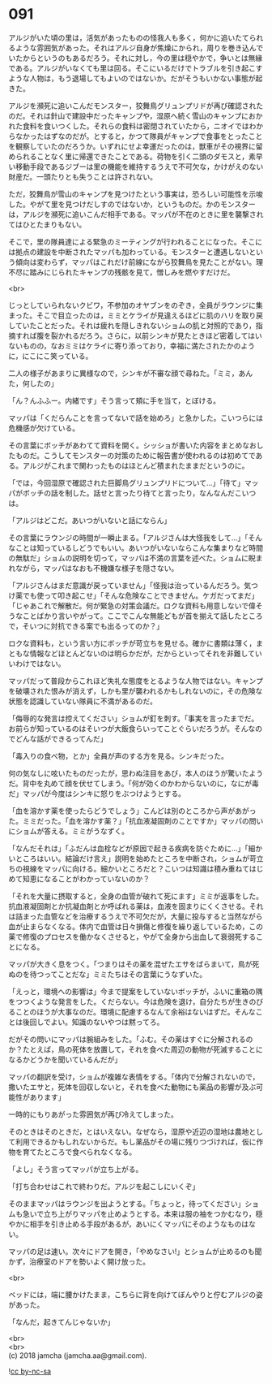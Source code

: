 #+OPTIONS: toc:nil
#+OPTIONS: \n:t

* 091

  アルジがいた頃の里は，活気があったものの怪我人も多く，何かに追いたてられるような雰囲気があった。それはアルジ自身が焦燥にかられ，周りを巻き込んでいたからというのもあるだろう。それに対し，今の里は穏やかで，争いとは無縁である。アルジがいなくても里は回る。そこにいるだけでトラブルを引き起こすような人物は，もう退場してもよいのではないか。だがそうもいかない事態が起きた。

  アルジを瀕死に追いこんだモンスター，狡舞鳥グリュンプリドが再び確認されたのだ。それは針山で建設中だったキャンプや，湿原へ続く雪山のキャンプにおかれた食料を食いつくした。それらの食料は密閉されていたから，ニオイではわからなかったはずなのだが。とすると，かつて隊員がキャンプで食事をとったことを観察していたのだろうか。いずれにせよ幸運だったのは，獣車がその視界に留められることなく里に帰還できたことである。荷物を引く二頭のダモスと，素早い移動手段であるジブーは里の機能を維持するうえで不可欠な，かけがえのない財産だ。一頭たりとも失うことは許されない。

  ただ，狡舞鳥が雪山のキャンプを見つけたという事実は，恐ろしい可能性を示唆した。やがて里を見つけだしすのではないか，というものだ。かのモンスターは，アルジを瀕死に追いこんだ相手である。マッパが不在のときに里を襲撃されてはひとたまりもない。

  そこで，里の隊員達による緊急のミーティングが行われることになった。そこには拠点の建設を中断されたマッパも加わっている。モンスターと遭遇しないという傾向は変わらず，マッパはこれだけ前線にながら狡舞鳥を見たことがない。理不尽に踏みにじられたキャンプの残骸を見て，憎しみを燃やすだけだ。

  <br>

  じっとしていられないクビワ，不参加のオヤブンをのぞき，全員がラウンジに集まった。そこで目立ったのは，ミミとケライが見違えるほどに肌のハリを取り戻していたことだった。それは疲れを隠しきれないショムの肌と対照的であり，指摘すれば腹を裂かれるだろう。さらに，以前シンキが見たときほど密着してはいないものの，なおミミはケライに寄り添っており，幸福に満たされたかのように，にこにこ笑っている。

  二人の様子があまりに異様なので，シンキが不審な顔で尋ねた。「ミミ，あんた，何したの」

  「ん？んふふー。内緒です」そう言って頬に手を当て，とぼける。

  マッパは「くだらんことを言ってないで話を始めろ」と急かした。こいつらには危機感が欠けている。

  その言葉にボッチがあわてて資料を開く。シッショが書いた内容をまとめなおしたものだ。こうしてモンスターの対策のために報告書が使われるのは初めてである。アルジがこれまで関わったものはほとんど積まれたままだというのに。

  「では，今回湿原で確認された巨脚鳥グリュンプリドについて…」「待て」マッパがボッチの話を制した。話せと言ったり待てと言ったり，なんなんだこいつは。

  「アルジはどこだ。あいつがいないと話にならん」

  その言葉にラウンジの時間が一瞬止まる。「アルジさんは大怪我をして…」「そんなことは知っているしどうでもいい。あいつがいないならこんな集まりなど時間の無駄だ」ショムの説明を切って，マッパは不満の言葉を述べた。ショムに睨まれながら，マッパはなおも不機嫌な様子を隠さない。

  「アルジさんはまだ意識が戻っていません」「怪我は治っているんだろう。気つけ薬でも使って叩き起こせ」「そんな危険なことできません。ケガだってまだ」「じゃあこれで解散だ。何が緊急の対策会議だ。ロクな資料も用意しないで偉そうなことばかり言いやがって。ここでこんな無能どもが首を揃えて話したところで，そいつに対抗できる案でも出るってのか？」

  ロクな資料も，という言い方にボッチが苛立ちを見せる。確かに書類は薄く，まともな情報などほとんどないのは明らかだが，だからといってそれを非難していいわけではない。

  マッパだって普段からこれほど失礼な態度をとるような人物ではない。キャンプを破壊された恨みが消えず，しかも里が襲われるかもしれないのに，その危険な状態を認識していない隊員に不満があるのだ。

  「侮辱的な発言は控えてください」ショムが釘を刺す。「事実を言ったまでだ。お前らが知っているのはそいつが大飯食らいってことぐらいだろうが。そんなのでどんな話ができるってんだ」

  「毒入りの食べ物，とか」全員が声のする方を見る。シンキだった。

  何の気なしに呟いたものだったが，思わぬ注目をあび，本人のほうが驚いたようだ。背中を丸めて顔を伏せてしまう。「何が効くのかわからないのに，なにが毒だ」マッパが今度はシンキに怒りをぶつけようとする。

  「血を溶かす薬を使ったらどうでしょう」こんどは別のところから声があがった。ミミだった。「血を溶かす薬？」「抗血液凝固剤のことですか」マッパの問いにショムが答える。ミミがうなずく。

  「なんだそれは」「ふだんは血栓などが原因で起きる疾病を防ぐために…」「細かいところはいい。結論だけ言え」説明を始めたところを中断され，ショムが苛立ちの視線をマッパに向ける。細かいところだと？こいつは知識は積み重ねてはじめて知恵になることがわかっていないのか？

  「それを大量に摂取すると，全身の血管が破れて死にます」ミミが返事をした。抗血液凝固剤とか抗凝血剤とか呼ばれる薬は，血液を固まりにくくさせる。それは詰まった血管などを治療するうえで不可欠だが，大量に投与すると当然ながら血が止まらなくなる。体内で血管は日々損傷と修復を繰り返しているため，この薬で修復のプロセスを働かなくさせると，やがて全身から出血して衰弱死することになる。

  マッパが大きく息をつく。「つまりはその薬を混ぜたエサをばらまいて，鳥が死ぬのを待つってことだな」ミミたちはその言葉にうなずいた。

  「えっと，環境への影響は」今まで提案をしていないボッチが，ふいに重箱の隅をつつくような発言をした。くだらない。今は危険を退け，自分たちが生きのびることのほうが大事なのだ。環境に配慮するなんて余裕はないはずだ。そんなことは後回しでよい。知識のないやつは黙ってろ。

  だがその問いにマッパは腕組みをした。「ふむ。その薬はすぐに分解されるのか？たとえば，鳥の死体を放置して，それを食べた周辺の動物が死滅することになるかどうかを聞いているんだが」

  マッパの翻訳を受け，ショムが複雑な表情をする。「体内で分解されないので，撒いたエサと，死体を回収しないと，それを食べた動物にも薬品の影響が及ぶ可能性があります」

  一時的にもりあがった雰囲気が再び冷えてしまった。

  そのときはそのときだ，とはいえない。なぜなら，湿原や近辺の湿地は農地として利用できるかもしれないからだ。もし薬品がその場に残りつづければ，仮に作物を育てたところで食べられなくなる。

  「よし」そう言ってマッパが立ち上がる。

  「打ち合わせはこれで終わりだ。アルジを起こしにいくぞ」

  そのままマッパはラウンジを出ようとする。「ちょっと，待ってください」ショムも急いで立ち上がりマッパを止めようとする。本来は服の袖をつかむなり，穏やかに相手を引き止める手段があるが，あいにくマッパにそのようなものはない。

  マッパの足は速い。次々にドアを開き，「やめなさい!」とショムが止めるのも聞かず，治療室のドアを勢いよく開け放った。

  <br>

  ベッドには，端に腰かけたまま，こちらに背を向けてぼんやりと佇むアルジの姿があった。

  「なんだ，起きてんじゃないか」

  <br>
  <br>
  (c) 2018 jamcha (jamcha.aa@gmail.com).

  ![[http://i.creativecommons.org/l/by-nc-sa/4.0/88x31.png][cc by-nc-sa]]
